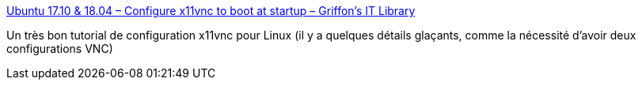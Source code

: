 :jbake-type: post
:jbake-status: published
:jbake-title: Ubuntu 17.10 & 18.04 – Configure x11vnc to boot at startup – Griffon's IT Library
:jbake-tags: linux,vnc,configuration,tutorial,ubuntu,_mois_sept.,_année_2020
:jbake-date: 2020-09-11
:jbake-depth: ../
:jbake-uri: shaarli/1599812939000.adoc
:jbake-source: https://nicolas-delsaux.hd.free.fr/Shaarli?searchterm=https%3A%2F%2Fc-nergy.be%2Fblog%2F%3Fp%3D12220&searchtags=linux+vnc+configuration+tutorial+ubuntu+_mois_sept.+_ann%C3%A9e_2020
:jbake-style: shaarli

https://c-nergy.be/blog/?p=12220[Ubuntu 17.10 & 18.04 – Configure x11vnc to boot at startup – Griffon's IT Library]

Un très bon tutorial de configuration x11vnc pour Linux (il y a quelques détails glaçants, comme la nécessité d'avoir deux configurations VNC)
